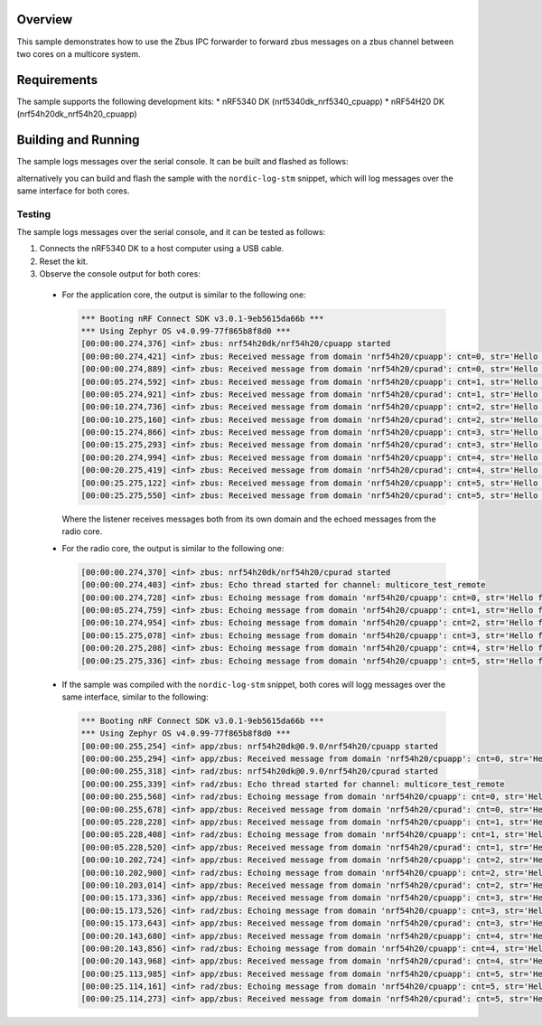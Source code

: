 .. zephyr:code-sample:: zbus-ipc-forwarder
   :name: zbus ipc forwarder
   :relevant-api: zbus_apis

    Zbus forwarder between two cores using IPC.

Overview
********
This sample demonstrates how to use the Zbus IPC forwarder to forward zbus messages on a zbus channel between two cores on a multicore system.

Requirements
************

The sample supports the following development kits:
* nRF5340 DK (nrf5340dk_nrf5340_cpuapp)
* nRF54H20 DK (nrf54h20dk_nrf54h20_cpuapp)

Building and Running
********************
The sample logs messages over the serial console. It can be built and flashed as follows:

.. zephyr-app-commands::
   :zephyr-app: samples/subsys/zbus/ipc_forwarder
   :board: nrf5340dk/nrf5340/cpuapp
   :goals: build flash

alternatively you can build and flash the sample with the ``nordic-log-stm`` snippet, which will log messages over the same interface for both cores.

Testing
=======
The sample logs messages over the serial console, and it can be tested as follows:

1. Connects the nRF5340 DK to a host computer using a USB cable.
#. Reset the kit.
#. Observe the console output for both cores:

  * For the application core, the output is similar to the following one:

    .. code-block:: console

        *** Booting nRF Connect SDK v3.0.1-9eb5615da66b ***
        *** Using Zephyr OS v4.0.99-77f865b8f8d0 ***
        [00:00:00.274,376] <inf> zbus: nrf54h20dk/nrf54h20/cpuapp started
        [00:00:00.274,421] <inf> zbus: Received message from domain 'nrf54h20/cpuapp': cnt=0, str='Hello from CPUAPP'
        [00:00:00.274,889] <inf> zbus: Received message from domain 'nrf54h20/cpurad': cnt=0, str='Hello from CPUAPP'
        [00:00:05.274,592] <inf> zbus: Received message from domain 'nrf54h20/cpuapp': cnt=1, str='Hello from CPUAPP'
        [00:00:05.274,921] <inf> zbus: Received message from domain 'nrf54h20/cpurad': cnt=1, str='Hello from CPUAPP'
        [00:00:10.274,736] <inf> zbus: Received message from domain 'nrf54h20/cpuapp': cnt=2, str='Hello from CPUAPP'
        [00:00:10.275,160] <inf> zbus: Received message from domain 'nrf54h20/cpurad': cnt=2, str='Hello from CPUAPP'
        [00:00:15.274,866] <inf> zbus: Received message from domain 'nrf54h20/cpuapp': cnt=3, str='Hello from CPUAPP'
        [00:00:15.275,293] <inf> zbus: Received message from domain 'nrf54h20/cpurad': cnt=3, str='Hello from CPUAPP'
        [00:00:20.274,994] <inf> zbus: Received message from domain 'nrf54h20/cpuapp': cnt=4, str='Hello from CPUAPP'
        [00:00:20.275,419] <inf> zbus: Received message from domain 'nrf54h20/cpurad': cnt=4, str='Hello from CPUAPP'
        [00:00:25.275,122] <inf> zbus: Received message from domain 'nrf54h20/cpuapp': cnt=5, str='Hello from CPUAPP'
        [00:00:25.275,550] <inf> zbus: Received message from domain 'nrf54h20/cpurad': cnt=5, str='Hello from CPUAPP'

    Where the listener receives messages both from its own domain and the echoed messages from the radio core.

  * For the radio core, the output is similar to the following one:

    .. code-block:: console

        [00:00:00.274,370] <inf> zbus: nrf54h20dk/nrf54h20/cpurad started
        [00:00:00.274,403] <inf> zbus: Echo thread started for channel: multicore_test_remote
        [00:00:00.274,728] <inf> zbus: Echoing message from domain 'nrf54h20/cpuapp': cnt=0, str='Hello from CPUAPP'
        [00:00:05.274,759] <inf> zbus: Echoing message from domain 'nrf54h20/cpuapp': cnt=1, str='Hello from CPUAPP'
        [00:00:10.274,954] <inf> zbus: Echoing message from domain 'nrf54h20/cpuapp': cnt=2, str='Hello from CPUAPP'
        [00:00:15.275,078] <inf> zbus: Echoing message from domain 'nrf54h20/cpuapp': cnt=3, str='Hello from CPUAPP'
        [00:00:20.275,208] <inf> zbus: Echoing message from domain 'nrf54h20/cpuapp': cnt=4, str='Hello from CPUAPP'
        [00:00:25.275,336] <inf> zbus: Echoing message from domain 'nrf54h20/cpuapp': cnt=5, str='Hello from CPUAPP'

  * If the sample was compiled with the ``nordic-log-stm`` snippet, both cores will logg messages over the same interface, similar to the following:

    .. code-block:: console

        *** Booting nRF Connect SDK v3.0.1-9eb5615da66b ***
        *** Using Zephyr OS v4.0.99-77f865b8f8d0 ***
        [00:00:00.255,254] <inf> app/zbus: nrf54h20dk@0.9.0/nrf54h20/cpuapp started
        [00:00:00.255,294] <inf> app/zbus: Received message from domain 'nrf54h20/cpuapp': cnt=0, str='Hello from CPUAPP'
        [00:00:00.255,318] <inf> rad/zbus: nrf54h20dk@0.9.0/nrf54h20/cpurad started
        [00:00:00.255,339] <inf> rad/zbus: Echo thread started for channel: multicore_test_remote
        [00:00:00.255,568] <inf> rad/zbus: Echoing message from domain 'nrf54h20/cpuapp': cnt=0, str='Hello from CPUAPP'
        [00:00:00.255,678] <inf> app/zbus: Received message from domain 'nrf54h20/cpurad': cnt=0, str='Hello from CPUAPP'
        [00:00:05.228,228] <inf> app/zbus: Received message from domain 'nrf54h20/cpuapp': cnt=1, str='Hello from CPUAPP'
        [00:00:05.228,408] <inf> rad/zbus: Echoing message from domain 'nrf54h20/cpuapp': cnt=1, str='Hello from CPUAPP'
        [00:00:05.228,520] <inf> app/zbus: Received message from domain 'nrf54h20/cpurad': cnt=1, str='Hello from CPUAPP'
        [00:00:10.202,724] <inf> app/zbus: Received message from domain 'nrf54h20/cpuapp': cnt=2, str='Hello from CPUAPP'
        [00:00:10.202,900] <inf> rad/zbus: Echoing message from domain 'nrf54h20/cpuapp': cnt=2, str='Hello from CPUAPP'
        [00:00:10.203,014] <inf> app/zbus: Received message from domain 'nrf54h20/cpurad': cnt=2, str='Hello from CPUAPP'
        [00:00:15.173,336] <inf> app/zbus: Received message from domain 'nrf54h20/cpuapp': cnt=3, str='Hello from CPUAPP'
        [00:00:15.173,526] <inf> rad/zbus: Echoing message from domain 'nrf54h20/cpuapp': cnt=3, str='Hello from CPUAPP'
        [00:00:15.173,643] <inf> app/zbus: Received message from domain 'nrf54h20/cpurad': cnt=3, str='Hello from CPUAPP'
        [00:00:20.143,680] <inf> app/zbus: Received message from domain 'nrf54h20/cpuapp': cnt=4, str='Hello from CPUAPP'
        [00:00:20.143,856] <inf> rad/zbus: Echoing message from domain 'nrf54h20/cpuapp': cnt=4, str='Hello from CPUAPP'
        [00:00:20.143,968] <inf> app/zbus: Received message from domain 'nrf54h20/cpurad': cnt=4, str='Hello from CPUAPP'
        [00:00:25.113,985] <inf> app/zbus: Received message from domain 'nrf54h20/cpuapp': cnt=5, str='Hello from CPUAPP'
        [00:00:25.114,161] <inf> rad/zbus: Echoing message from domain 'nrf54h20/cpuapp': cnt=5, str='Hello from CPUAPP'
        [00:00:25.114,273] <inf> app/zbus: Received message from domain 'nrf54h20/cpurad': cnt=5, str='Hello from CPUAPP'
